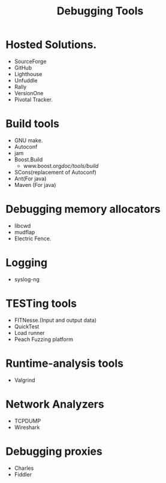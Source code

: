 # -*- mode: org -*-
# Last modified: <2012-02-15 09:57:45 Wednesday by richard>
#+STARTUP: showall
#+TITLE:   Debugging Tools

* Hosted Solutions.
  - SourceForge
  - GitHub
  - Lighthouse
  - Unfuddle
  - Rally
  - VersionOne
  - Pivotal Tracker.

* Build tools
  - GNU make.
  - Autoconf
  - jam
  - Boost.Build
    + www.boost.org/doc/tools/build/
  - SCons(replacement of Autoconf)
  - Ant(For java)
  - Maven (For java)

* Debugging memory allocators
  - libcwd
  - mudflap
  - Electric Fence.

* Logging
  - syslog-ng

* TESTing tools
  - FITNesse.(Input and output data)
  - QuickTest
  - Load runner
  - Peach Fuzzing platform

* Runtime-analysis tools
  - Valgrind

* Network Analyzers
  - TCPDUMP
  - Wireshark

* Debugging proxies
  - Charles
  - Fiddler
